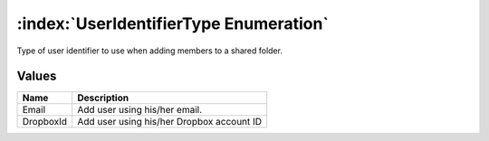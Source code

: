 :index:`UserIdentifierType Enumeration`
=======================================

Type of user identifier to use when adding members to a shared folder.

Values
------

========= =========================================
**Name**  **Description**
--------- -----------------------------------------
Email     Add user using his/her email.
DropboxId Add user using his/her Dropbox account ID
========= =========================================

